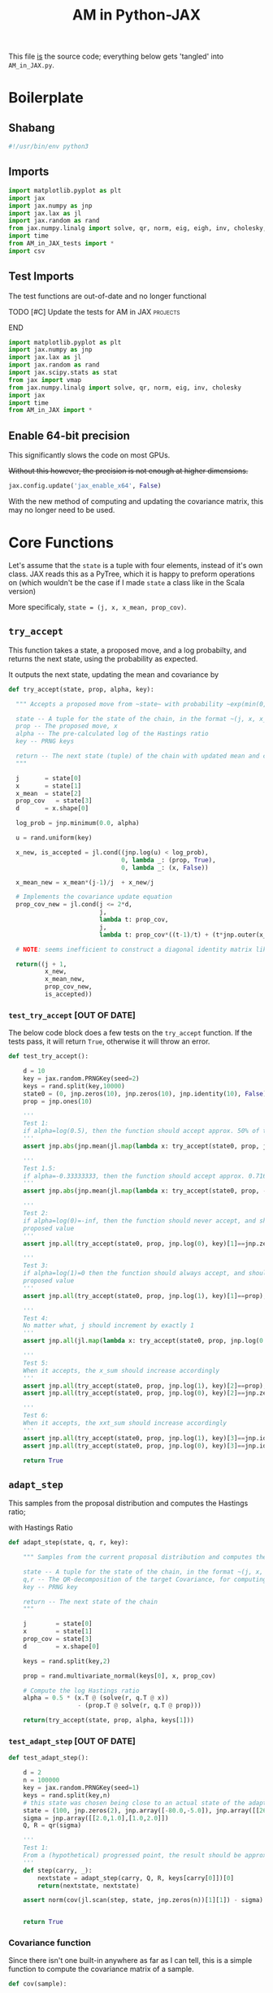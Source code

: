 #+TITLE: AM in Python-JAX

:BOILERPLATE:
#+PROPERTY: header-args :tangle AM_in_JAX.py
#+BIBLIOGRAPHY: Bibliography.bib
#+LATEX_CLASS: article
#+LATEX_CLASS_OPTIONS: [letterpaper]
#+OPTIONS: toc:nil
#+LATEX_HEADER: \usepackage{amsmath,amsfonts,amsthm,amssymb,bm,bbm,tikz,tkz-graph}
#+LATEX_HEADER: \usetikzlibrary{arrows}
#+LATEX_HEADER: \usetikzlibrary{bayesnet}
#+LATEX_HEADER: \usetikzlibrary{matrix}
#+LATEX_HEADER: \usepackage[margin=1in]{geometry}
#+LATEX_HEADER: \usepackage[english]{babel}
#+LATEX_HEADER: \newtheorem{theorem}{Theorem}[section]
#+LATEX_HEADER: \newtheorem{corollary}[theorem]{Corollary}
#+LATEX_HEADER: \newtheorem{lemma}[theorem]{Lemma}
#+LATEX_HEADER: \newtheorem{definition}[theorem]{Definition}
#+LATEX_HEADER: \newtheorem*{remark}{Remark}
#+LATEX_HEADER: \DeclareMathOperator{\E}{\mathbb E}}
#+LATEX_HEADER: \DeclareMathOperator{\prob}{\mathbb P}
#+LATEX_HEADER: \DeclareMathOperator{\var}{\mathbb V\mathrm{ar}}
#+LATEX_HEADER: \DeclareMathOperator{\cov}{\mathbb C\mathrm{ov}}
#+LATEX_HEADER: \DeclareMathOperator{\cor}{\mathbb C\mathrm{or}}
#+LATEX_HEADER: \DeclareMathOperator{\normal}{\mathcal N}
#+LATEX_HEADER: \DeclareMathOperator{\invgam}{\mathcal{IG}}
#+LATEX_HEADER: \newcommand*{\mat}[1]{\bm{#1}}
#+LATEX_HEADER: \newcommand{\norm}[1]{\left\Vert #1 \right\Vert}
#+LATEX_HEADER: \renewcommand*{\vec}[1]{\boldsymbol{\mathbf{#1}}}
#+EXPORT_EXCLUDE_TAGS: noexport
:END:

This file _is_ the source code; everything below gets 'tangled' into ~AM_in_JAX.py~.

* Boilerplate

** Shabang

#+begin_src python :session example :results none
#!/usr/bin/env python3
#+end_src

** Imports

#+begin_src python :session example :results none
import matplotlib.pyplot as plt
import jax
import jax.numpy as jnp
import jax.lax as jl
import jax.random as rand
from jax.numpy.linalg import solve, qr, norm, eig, eigh, inv, cholesky, det
import time
from AM_in_JAX_tests import *
import csv
#+end_src

** Test Imports

The test functions are out-of-date and no longer functional

*************** TODO [#C] Update the tests for AM in JAX :projects:
*************** END

#+begin_src python :session example :results none :tangle AM_in_JAX_tests.py
import matplotlib.pyplot as plt
import jax.numpy as jnp
import jax.lax as jl
import jax.random as rand
import jax.scipy.stats as stat
from jax import vmap
from jax.numpy.linalg import solve, qr, norm, eig, inv, cholesky
import jax
import time
from AM_in_JAX import *
#+end_src

** Enable 64-bit precision

This significantly slows the code on most GPUs.

+Without this however, the precision is not enough at higher dimensions.+

#+begin_src python :session example :results none
jax.config.update('jax_enable_x64', False)
#+end_src

With the new method of computing and updating the covariance matrix, this may no longer need to be used. 

* Core Functions

Let's assume that the ~state~ is a tuple with four elements, instead of it's own class. JAX reads this as a PyTree, which it is happy to preform operations on (which wouldn't be the case if I made ~state~ a class like in the Scala version)

More specificaly, ~state = (j, x, x_mean, prop_cov)~.

** ~try_accept~

This function takes a state, a proposed move, and a log probabilty, and returns the next state, using the probability as expected.

It outputs the next state, updating the mean and covariance by
\begin{align*}
\vec{\overline{X}}_t &= \frac{t-1}{t} \vec{\overline{X}}_{t-1} + \frac{1}{t} \vec X_t, \\
\mat C_{t+1} &= \frac{t-1}{t} \mat C_t + \frac{s_d}{t}(t\vec{\overline{X}}_{t-1}\vec{\overline{X}}_{t-1}^{\intercal} - (t+1)\vec{\overline{X}}_t\vec{\overline{X}}_t^{\intercal} + \vec X_t\vec X_t^{\intercal} + \epsilon \mat I_d),\quad t\geq t_0.
\end{align*}

#+begin_src python :session example :results none
def try_accept(state, prop, alpha, key):

  """ Accepts a proposed move from ~state~ with probability ~exp(min(0,alpha))~
  
  state -- A tuple for the state of the chain, in the format ~(j, x, x_mean, prop_cov)~
  prop -- The proposed move, x
  alpha -- The pre-calculated log of the Hastings ratio
  key -- PRNG keys

  return -- The next state (tuple) of the chain with updated mean and covariance
  """

  j       = state[0]
  x       = state[1]
  x_mean  = state[2]
  prop_cov   = state[3]
  d       = x.shape[0]
  
  log_prob = jnp.minimum(0.0, alpha)

  u = rand.uniform(key)

  x_new, is_accepted = jl.cond((jnp.log(u) < log_prob),
                               0, lambda _: (prop, True),
                               0, lambda _: (x, False))

  x_mean_new = x_mean*(j-1)/j  + x_new/j

  # Implements the covariance update equation
  prop_cov_new = jl.cond(j <= 2*d,
                         j,
                         lambda t: prop_cov,
                         j,
                         lambda t: prop_cov*((t-1)/t) + (t*jnp.outer(x_mean,x_mean) - (t+1)*jnp.outer(x_mean_new,x_mean_new) + jnp.outer(x_new,x_new) + 0.01*jnp.identity(d))*5.6644/(t*d))
  
  # NOTE: seems inefficient to construct a diagonal identity matrix like this, I would imagine there is a better way to do this
  
  return((j + 1,
          x_new,
          x_mean_new,
          prop_cov_new,
          is_accepted))
#+end_src

*** ~test_try_accept~ [OUT OF DATE]

The below code block does a few tests on the ~try_accept~ function. If the tests pass, it will return ~True~, otherwise it will throw an error.

#+begin_src python :session example :results none :tangle AM_in_JAX_tests.py
def test_try_accept():
    
    d = 10
    key = jax.random.PRNGKey(seed=2)
    keys = rand.split(key,10000)
    state0 = (0, jnp.zeros(10), jnp.zeros(10), jnp.identity(10), False)
    prop = jnp.ones(10)
    
    '''
    Test 1:
    if alpha=log(0.5), then the function should accept approx. 50% of the proposals
    '''
    assert jnp.abs(jnp.mean(jl.map(lambda x: try_accept(state0, prop, jnp.log(0.5), x), keys)[4]) - 0.5 < 0.1), "Accepting at unexpected rate"

    '''
    Test 1.5:
    if alpha=-0.33333333, then the function should accept approx. 0.7165 of the proposals
    '''
    assert jnp.abs(jnp.mean(jl.map(lambda x: try_accept(state0, prop, -0.3333333, x), keys)[4]) - 0.7165 < 0.1), "Accepting at unexpected rate"

    '''
    Test 2:
    if alpha=log(0)=-inf, then the function should never accept, and should return the
    proposed value
    '''
    assert jnp.all(try_accept(state0, prop, jnp.log(0), key)[1]==jnp.zeros(10)), "Not rejecting proposal"

    '''
    Test 3:
    if alpha=log(1)=0 then the function should always accept, and should return the
    proposed value
    '''
    assert jnp.all(try_accept(state0, prop, jnp.log(1), key)[1]==prop), "Not accepting proposal"

    '''
    Test 4:
    No matter what, j should increment by exactly 1
    '''
    assert jnp.all(jl.map(lambda x: try_accept(state0, prop, jnp.log(0.5), x), keys)[0]==1), "Index not correctly implemented"

    '''
    Test 5:
    When it accepts, the x_sum should increase accordingly
    '''
    assert jnp.all(try_accept(state0, prop, jnp.log(1), key)[2]==prop), "Not increased x_sum"
    assert jnp.all(try_accept(state0, prop, jnp.log(0), key)[2]==jnp.zeros(10)), "Not increased x_sum"

    '''
    Test 6:
    When it accepts, the xxt_sum should increase accordingly
    '''
    assert jnp.all(try_accept(state0, prop, jnp.log(1), key)[3]==jnp.identity(10) + jnp.outer(prop, prop)), "Not increased xxt_sum"
    assert jnp.all(try_accept(state0, prop, jnp.log(0), key)[3]==jnp.identity(10)), "Not increased xxt_sum"

    return True
#+end_src

** ~adapt_step~

This samples from the proposal distribution and computes the Hastings ratio;
\begin{align*}
q(\vec X_t^* \mid \vec X_0, \dots, X_{t-1}) \sim \mathcal N_d (\vec X_{t-1}, \mat C_t),
\end{align*}

with Hastings Ratio
\begin{align*}
\alpha = \frac12 \left[ \vec x^{\intercal} \mat \Sigma^{-1} \vec x - \vec x^{*\intercal} \mat \Sigma^{-1}\vec x^{*}\right].
\end{align*}

#+begin_src python :session example :results none
def adapt_step(state, q, r, key):

    """ Samples from the current proposal distribution and computes the log Hastings Ratio, and returns the next state according to ~try_accept~

    state -- A tuple for the state of the chain, in the format ~(j, x, x_mean, prop_cov)~
    q,r -- The QR-decomposition of the target Covariance, for computing the inverse
    key -- PRNG key

    return -- The next state of the chain
    """
    
    j        = state[0]
    x        = state[1]
    prop_cov = state[3]
    d        = x.shape[0]

    keys = rand.split(key,2)
    
    prop = rand.multivariate_normal(keys[0], x, prop_cov)

    # Compute the log Hastings ratio
    alpha = 0.5 * (x.T @ (solve(r, q.T @ x))
                   - (prop.T @ solve(r, q.T @ prop)))

    return(try_accept(state, prop, alpha, keys[1]))
#+end_src

*** ~test_adapt_step~ [OUT OF DATE]

#+begin_src python :session example :results none :tangle AM_in_JAX_tests.py
def test_adapt_step():

    d = 2
    n = 100000
    key = jax.random.PRNGKey(seed=1)
    keys = rand.split(key,n)
    # this state was chosen being close to an actual state of the adaptive chain
    state = (100, jnp.zeros(2), jnp.array([-80.0,-5.0]), jnp.array([[260.0,100.0],[100.0,150.0]]), False)
    sigma = jnp.array([[2.0,1.0],[1.0,2.0]])
    Q, R = qr(sigma)
    
    '''
    Test 1:
    From a (hypothetical) progressed point, the result should be approximately distributed with a N(0,sigma) distribution.
    '''
    def step(carry, _):
        nextstate = adapt_step(carry, Q, R, keys[carry[0]])[0]
        return(nextstate, nextstate)
    
    assert norm(cov(jl.scan(step, state, jnp.zeros(n))[1][1]) - sigma) < 0.2, "adap_stepr not producing sample sufficiently close to the target distribution"

    
    return True
#+end_src


*** Covariance function

Since there isn't one built-in anywhere as far as I can tell, this is a simple function to compute the covariance matrix of a sample.

#+begin_src python :session example :results none
def cov(sample):
    
    means = jnp.mean(sample, axis=0)

    deviations = sample - means
    
    N = sample.shape[0]
    
    covariance = jnp.dot(deviations.T, deviations) / (N - 1)
    
    return covariance
#+end_src

** ~thinned_step~

 ~thinned_step~ uses a fori_loop to 'jump' steps, which JAX knows how to garbage collect. This is especially important for high dimensional samples.

#+begin_src python :session example :results none
def thinned_step(thinrate, state, q, r, key):

    """Performs ~thinrate~ iterations of adapt_step, withour saving the intermiade steps"""
    
    keys = rand.split(key,thinrate)

    # I think this should scan over the keys!
    return jl.fori_loop(0, thinrate, (lambda i, x: adapt_step(x, q, r, keys[i])), state)
#+end_src

*** ~test_thinned_step~

#+begin_src python :session example :results none :tangle AM_in_JAX_tests.py
def test_thinned_step():

    d = 2
    n = 1000
    thinrate = 10
    key = jax.random.PRNGKey(seed=1)
    keys = rand.split(key,n)
    # this state was chosen being close to an actual state of the adaptive chain
    state = (100, jnp.zeros(2), jnp.array([-80.0,-5.0]), jnp.array([[260.0,100.0],[100.0,150.0]]), False)
    sigma = jnp.array([[2.0,1.0],[1.0,2.0]])
    Q, R = qr(sigma)
    
    '''
    Test 1:
    the index of a state should increase by thinrate
    '''
    assert (thinned_step(thinrate, state, Q, R, keys[0])[0] == 100+thinrate), "thinned_step not correctly incrementing step count"

    return True
  
#+end_src

* ~effectiveness~

Computes the 'suboptimility factor' from Roberts and Rosenthal,
$$\begin{aligned}
b = d\frac{\sum \lambda_i^{-2}}{(\sum \lambda_i^{-1})^2 },
\end{aligned}$$
where $\lamba_{i}$ are the eigenvalues of $\mat C_i^{1/2}\mat\Sigma^{-1/2}$ Currently , this is only used on the sample covariance of the generated chain, which is not how it is mean to be used. It is meant to be applied to the sampling covariance within the chain. It is also inefficient currently, and could be improved using a change of coordinate to use ~eigh~ instead of ~eig~, which would also allow it to work on GPU.

*************** TODO Fix the eigenvalue computation with a change of coordinate :project:
*************** TODO Compute b on the sampling covariance, not the sample covariance :project:
*************** END


#+begin_src python :session example :results none
def effectiveness(sigma, sigma_j):

    """Computes the sub-optimality factor between the true target covarinance ~sigma~ and the sampling covariance ~sigma_j~, from Roberts and Rosethal
    """

    d = sigma.shape[0]
    
    sigma_j_decomp = eigh(sigma_j)
    sigma_decomp = eigh(sigma)
    
    rootsigmaj = sigma_j_decomp[1] @ jnp.diag(jnp.sqrt(sigma_j_decomp[0])) @ inv(sigma_j_decomp[1])
    rootsigmainv = inv(sigma_decomp[1] @ jnp.diag(jnp.sqrt(sigma_decomp[0])) @ inv(sigma_decomp[1]))

    # the below line relies on the ~eig~ function which doesn't work on GPUs
    lam = eig(rootsigmaj @ rootsigmainv)[0]
    lambdaminus2sum = sum(1/(lam*lam))
    lambdainvsum = sum(1/lam)

    b = (d * (lambdaminus2sum / (lambdainvsum*lambdainvsum))).real

    return b
#+end_src

* Plotting

Plots the trace of the first coordinate of the given sample, and saves it to a file.

#+begin_src python :session example :results none
def plotter(sample, file_path, d):

    """Plots a trace plot of the dth coordinate of the given array of states, and saves the figure to ~file_path~"""
    
    first = sample[:,0]
    plt.figure(figsize=(590/96,370/96))
    plt.plot(first)
    plt.title(f'Trace plot of the first coordinate, d={d}')
    plt.xlabel('Step')
    plt.ylabel('First coordinate value')
    plt.grid(True)
    plt.savefig(file_path, dpi=96)

#+end_src

* Compute time vs. dimension

** ~run_with_complexity~

This runs the main loop with an extra duration output, so that speed tests can be run

#+begin_src python :session example :results none
def run_with_complexity(sigma_d, key):

    """Runs the main loop on a given target Covariance, and gets the time the main loop took.

    sigma_d -- The target covariance to sample from, usually a submatrix of ~chaotic_variance.csv~
    key -- PRNG key

    return -- A tuple containing results of the test, including the duration and suboptimality factor
    """

    Q, R = qr(sigma_d) # take the QR decomposition of sigma

    d = sigma_d.shape[0]
    
    # these numbers get good results up to d=100
    n = 10000
    thinrate = 10
    burnin = 1000000

    keys = rand.split(key, n + burnin + 1)
    state0 = (1, jnp.zeros(d), jnp.zeros(d), jnp.identity(d)/d, False)
    
    def step(carry, key):
        nextstate = thinned_step(thinrate, carry, Q, R, key)
        return(nextstate, nextstate)

    start_time = time.time()
    
    # inital state, after burnin
    start_state = jl.fori_loop(1, burnin+1, lambda i,x: adapt_step(x, Q, R, keys[i]), state0)
    # the sample
    am_sample = jl.scan(step, start_state, keys[burnin+1:])[1]

    end_time = time.time()
    duration = time.time()-start_time
    
    sigma_j = cov(am_sample[1])
    
    b = effectiveness(sigma_d,sigma_j)

    return n, thinrate, burnin, duration, float(b) # making it into a normal float for readability
#+end_src

** ~compute_time_graph~

This goes through sub-matrices of ~sigma~ in order to make data detailing dimension against time, for plotting.

#+begin_src python :session example :results none
def compute_time_graph(sigma, csv_file):

    """Loop through all the primary minors of ~sigma~ and runs the complexity test on each of them, saving the result to ~csv_file~
    """
    
    d = sigma.shape[0]

    key = rand.PRNGKey(seed=1)
    keys = rand.split(key, d)
    
    x = range(1, d+1)
    y = jnp.array([run_with_complexity(sigma[:i,:i], keys[i]) for i in x if print(i) or True])

    with open(csv_file, 'w', newline='') as csvfile:
        writer = csv.writer(csvfile)
        writer.writerows(y)
#+end_src

* ~main~

Due to memory constraints and garbage collection not being quite as magical, we do burn-in seperately to the main sampling.

#+begin_src python :session example :results none
def main(d=10, n=100000, thinrate=10, burnin=10000, file="Figures/adaptive_trace_JAX.png"):

    """Runs the chain with a few diagnostics, mainly for testing. Returns a jax array containing the simulated sample.
    """

    # the actual number of iterations is n*thin + burnin
    # computed_size = n*thinrate + burnin

    # keys for PRNG
    key = jax.random.PRNGKey(seed=1)
    keys = rand.split(key, n + burnin + 1)
    
    # create a chaotic variance matrix to target
    M = rand.normal(keys[0], shape = (d,d))
    sigma = M.T @ M
    Q, R = qr(sigma) # take the QR decomposition of sigma

    # initial state before burn-in
    state0 = (1, jnp.zeros(d), jnp.zeros(d), ((0.1)**2) * jnp.identity(d)/d, False)

    # JAX's ~scan~ isn't quite ~iterate~, so this is a 'dummy'
    # function with an unused argument to call thinned_step for the
    # actually used samples
    # NOTE: this comment may be out of date now that I am scanning over the keys
    def step(carry, key):
        nextstate = thinned_step(thinrate, carry, Q, R, key)
        return(nextstate, nextstate)

    start_time = time.time()
    
    # inital state, after burnin
    start_state = jl.fori_loop(1, burnin+1, lambda i,x: adapt_step(x, Q, R, keys[i]), state0)

    # the sample
    am_sample = jl.scan(step, start_state, keys[burnin+1:])[1]

    # the tiume of the computation in seconds
    end_time = time.time()
    duration = time.time()-start_time
    
    # the empirical covariance of the sample
    sigma_j = cov(am_sample[1])
    b = effectiveness(sigma,sigma_j)

    print(f"The true variance of x_1 is {sigma[0,0]}")
    print(f"The empirical sigma value is {sigma_j[0,0]}")
    print(f"The b value is {b}")
    print(f"The computation took {duration} seconds")

    plotter(am_sample[1], file, d)
    
    return am_sample

#+end_src

The entry point for if the code is run in a console.

#+begin_src python :session example :results graphics file output :file Figures/adaptive_trace_jax.png :height 200
if __name__ == "__main__":
    #test_try_accept()
    #test_init_step()
    #test_adapt_step()
    #test_AM_hstep()
    #test_thinned_step()
    
    #main(file ="Figures/adaptive_trace_JAX_d_10.png")
    
    #or high dimensions
    
    main(d=100, n=10000, thinrate=100, burnin=1000000, file ="Figures/adaptive_trace_JAX_d_100.png")

    # For computing the time graph
    
    #matrix = []
    #with open('./data/chaotic_variance.csv', 'r', newline='') as file:
    #    reader = csv.reader(file)
    #    for row in reader:
    #        matrix.append([float(item) for item in row])
    #sigma = jnp.array(matrix)
    #compute_time_graph(sigma, "data/JAX_compute_times-laptop-2.csv")
#+end_src
